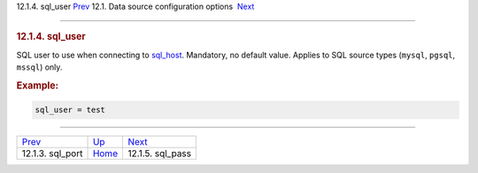 .. raw:: html

   <div class="navheader">

12.1.4. sql\_user
`Prev <conf-sql-port.html>`__ 
12.1. Data source configuration options
 `Next <conf-sql-pass.html>`__

--------------

.. raw:: html

   </div>

.. raw:: html

   <div class="sect2">

.. raw:: html

   <div class="titlepage">

.. raw:: html

   <div>

.. raw:: html

   <div>

.. rubric:: 12.1.4. sql\_user
   :name: sql_user
   :class: title

.. raw:: html

   </div>

.. raw:: html

   </div>

.. raw:: html

   </div>

SQL user to use when connecting to `sql\_host <conf-sql-host.html>`__.
Mandatory, no default value. Applies to SQL source types (``mysql``,
``pgsql``, ``mssql``) only.

.. rubric:: Example:
   :name: example

.. code:: programlisting

    sql_user = test

.. raw:: html

   </div>

.. raw:: html

   <div class="navfooter">

--------------

+----------------------------------+----------------------------------+----------------------------------+
| `Prev <conf-sql-port.html>`__    | `Up <confgroup-source.html>`__   |  `Next <conf-sql-pass.html>`__   |
+----------------------------------+----------------------------------+----------------------------------+
| 12.1.3. sql\_port                | `Home <index.html>`__            |  12.1.5. sql\_pass               |
+----------------------------------+----------------------------------+----------------------------------+

.. raw:: html

   </div>
